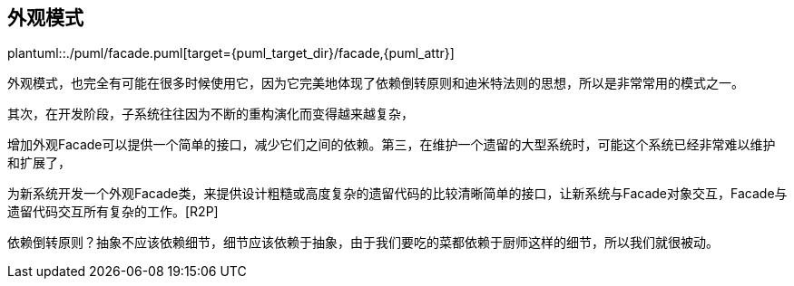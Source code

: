 [[facade]]
== 外观模式

plantuml::./puml/facade.puml[target={puml_target_dir}/facade,{puml_attr}]

外观模式，也完全有可能在很多时候使用它，因为它完美地体现了依赖倒转原则和迪米特法则的思想，所以是非常常用的模式之一。

其次，在开发阶段，子系统往往因为不断的重构演化而变得越来越复杂，

增加外观Facade可以提供一个简单的接口，减少它们之间的依赖。第三，在维护一个遗留的大型系统时，可能这个系统已经非常难以维护和扩展了，

为新系统开发一个外观Facade类，来提供设计粗糙或高度复杂的遗留代码的比较清晰简单的接口，让新系统与Facade对象交互，Facade与遗留代码交互所有复杂的工作。[R2P]

依赖倒转原则？抽象不应该依赖细节，细节应该依赖于抽象，由于我们要吃的菜都依赖于厨师这样的细节，所以我们就很被动。
